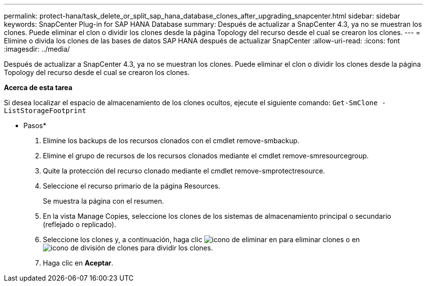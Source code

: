---
permalink: protect-hana/task_delete_or_split_sap_hana_database_clones_after_upgrading_snapcenter.html 
sidebar: sidebar 
keywords: SnapCenter Plug-in for SAP HANA Database 
summary: Después de actualizar a SnapCenter 4.3, ya no se muestran los clones. Puede eliminar el clon o dividir los clones desde la página Topology del recurso desde el cual se crearon los clones. 
---
= Elimine o divida los clones de las bases de datos SAP HANA después de actualizar SnapCenter
:allow-uri-read: 
:icons: font
:imagesdir: ../media/


[role="lead"]
Después de actualizar a SnapCenter 4.3, ya no se muestran los clones. Puede eliminar el clon o dividir los clones desde la página Topology del recurso desde el cual se crearon los clones.

*Acerca de esta tarea*

Si desea localizar el espacio de almacenamiento de los clones ocultos, ejecute el siguiente comando: `Get-SmClone -ListStorageFootprint`

* Pasos*

. Elimine los backups de los recursos clonados con el cmdlet remove-smbackup.
. Elimine el grupo de recursos de los recursos clonados mediante el cmdlet remove-smresourcegroup.
. Quite la protección del recurso clonado mediante el cmdlet remove-smprotectresource.
. Seleccione el recurso primario de la página Resources.
+
Se muestra la página con el resumen.

. En la vista Manage Copies, seleccione los clones de los sistemas de almacenamiento principal o secundario (reflejado o replicado).
. Seleccione los clones y, a continuación, haga clic image:../media/delete_icon.gif["icono de eliminar"] en para eliminar clones o en image:../media/split_cone.gif["icono de división de clones"] para dividir los clones.
. Haga clic en *Aceptar*.

